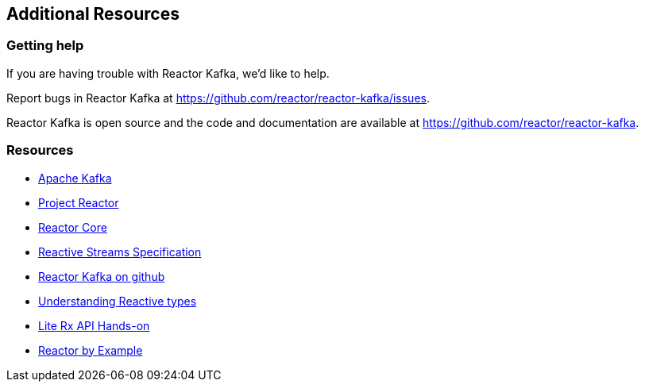 == Additional Resources

[[support]]
=== Getting help

If you are having trouble with Reactor Kafka, we'd like to help.

Report bugs in Reactor Kafka at https://github.com/reactor/reactor-kafka/issues.

Reactor Kafka is open source and the code and documentation are available at https://github.com/reactor/reactor-kafka.


[[resources]]
=== Resources

* http://kafka.apache.org/documentation.html[Apache Kafka]

* http://projectreactor.io/[Project Reactor]

* https://github.com/reactor/reactor-core[Reactor Core]

* https://github.com/reactive-streams/reactive-streams-jvm[Reactive Streams Specification]

* https://github.com/reactor/reactor-kafka[Reactor Kafka on github]

* https://spring.io/blog/2016/04/19/understanding-reactive-types[Understanding Reactive types]

* https://github.com/reactor/lite-rx-api-hands-on[Lite Rx API Hands-on]

* https://www.infoq.com/articles/reactor-by-example[Reactor by Example]

